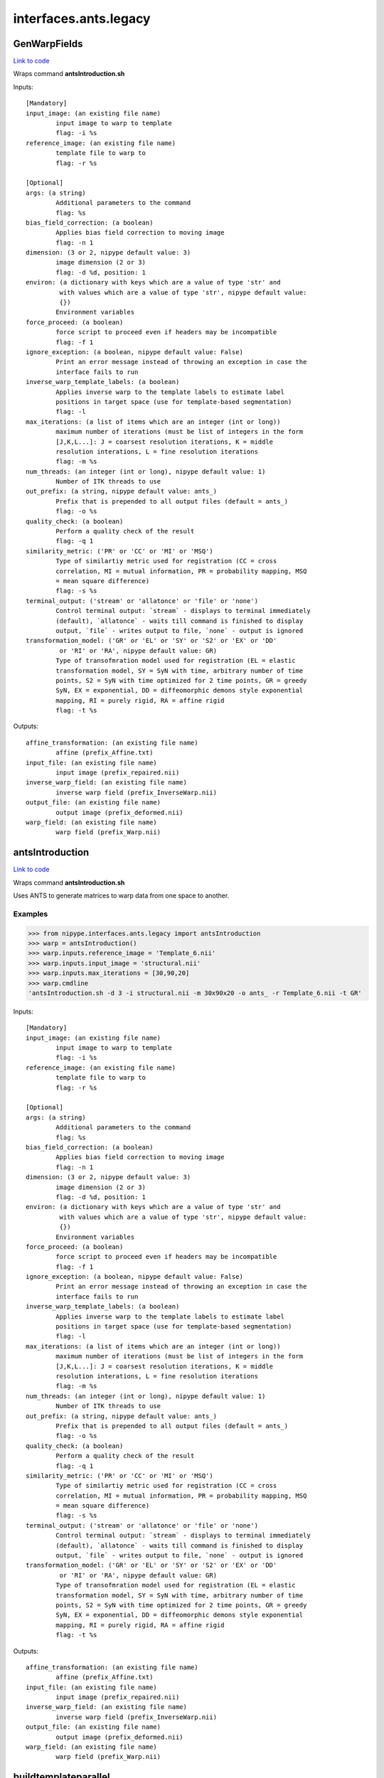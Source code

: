 .. AUTO-GENERATED FILE -- DO NOT EDIT!

interfaces.ants.legacy
======================


.. _nipype.interfaces.ants.legacy.GenWarpFields:


.. index:: GenWarpFields

GenWarpFields
-------------

`Link to code <http://github.com/nipy/nipype/tree/f9c98ba/nipype/interfaces/ants/legacy.py#L122>`__

Wraps command **antsIntroduction.sh**


Inputs::

        [Mandatory]
        input_image: (an existing file name)
                input image to warp to template
                flag: -i %s
        reference_image: (an existing file name)
                template file to warp to
                flag: -r %s

        [Optional]
        args: (a string)
                Additional parameters to the command
                flag: %s
        bias_field_correction: (a boolean)
                Applies bias field correction to moving image
                flag: -n 1
        dimension: (3 or 2, nipype default value: 3)
                image dimension (2 or 3)
                flag: -d %d, position: 1
        environ: (a dictionary with keys which are a value of type 'str' and
                 with values which are a value of type 'str', nipype default value:
                 {})
                Environment variables
        force_proceed: (a boolean)
                force script to proceed even if headers may be incompatible
                flag: -f 1
        ignore_exception: (a boolean, nipype default value: False)
                Print an error message instead of throwing an exception in case the
                interface fails to run
        inverse_warp_template_labels: (a boolean)
                Applies inverse warp to the template labels to estimate label
                positions in target space (use for template-based segmentation)
                flag: -l
        max_iterations: (a list of items which are an integer (int or long))
                maximum number of iterations (must be list of integers in the form
                [J,K,L...]: J = coarsest resolution iterations, K = middle
                resolution interations, L = fine resolution iterations
                flag: -m %s
        num_threads: (an integer (int or long), nipype default value: 1)
                Number of ITK threads to use
        out_prefix: (a string, nipype default value: ants_)
                Prefix that is prepended to all output files (default = ants_)
                flag: -o %s
        quality_check: (a boolean)
                Perform a quality check of the result
                flag: -q 1
        similarity_metric: ('PR' or 'CC' or 'MI' or 'MSQ')
                Type of similartiy metric used for registration (CC = cross
                correlation, MI = mutual information, PR = probability mapping, MSQ
                = mean square difference)
                flag: -s %s
        terminal_output: ('stream' or 'allatonce' or 'file' or 'none')
                Control terminal output: `stream` - displays to terminal immediately
                (default), `allatonce` - waits till command is finished to display
                output, `file` - writes output to file, `none` - output is ignored
        transformation_model: ('GR' or 'EL' or 'SY' or 'S2' or 'EX' or 'DD'
                 or 'RI' or 'RA', nipype default value: GR)
                Type of transofmration model used for registration (EL = elastic
                transformation model, SY = SyN with time, arbitrary number of time
                points, S2 = SyN with time optimized for 2 time points, GR = greedy
                SyN, EX = exponential, DD = diffeomorphic demons style exponential
                mapping, RI = purely rigid, RA = affine rigid
                flag: -t %s

Outputs::

        affine_transformation: (an existing file name)
                affine (prefix_Affine.txt)
        input_file: (an existing file name)
                input image (prefix_repaired.nii)
        inverse_warp_field: (an existing file name)
                inverse warp field (prefix_InverseWarp.nii)
        output_file: (an existing file name)
                output image (prefix_deformed.nii)
        warp_field: (an existing file name)
                warp field (prefix_Warp.nii)

.. _nipype.interfaces.ants.legacy.antsIntroduction:


.. index:: antsIntroduction

antsIntroduction
----------------

`Link to code <http://github.com/nipy/nipype/tree/f9c98ba/nipype/interfaces/ants/legacy.py#L75>`__

Wraps command **antsIntroduction.sh**

Uses ANTS to generate matrices to warp data from one space to another.

Examples
~~~~~~~~

>>> from nipype.interfaces.ants.legacy import antsIntroduction
>>> warp = antsIntroduction()
>>> warp.inputs.reference_image = 'Template_6.nii'
>>> warp.inputs.input_image = 'structural.nii'
>>> warp.inputs.max_iterations = [30,90,20]
>>> warp.cmdline
'antsIntroduction.sh -d 3 -i structural.nii -m 30x90x20 -o ants_ -r Template_6.nii -t GR'

Inputs::

        [Mandatory]
        input_image: (an existing file name)
                input image to warp to template
                flag: -i %s
        reference_image: (an existing file name)
                template file to warp to
                flag: -r %s

        [Optional]
        args: (a string)
                Additional parameters to the command
                flag: %s
        bias_field_correction: (a boolean)
                Applies bias field correction to moving image
                flag: -n 1
        dimension: (3 or 2, nipype default value: 3)
                image dimension (2 or 3)
                flag: -d %d, position: 1
        environ: (a dictionary with keys which are a value of type 'str' and
                 with values which are a value of type 'str', nipype default value:
                 {})
                Environment variables
        force_proceed: (a boolean)
                force script to proceed even if headers may be incompatible
                flag: -f 1
        ignore_exception: (a boolean, nipype default value: False)
                Print an error message instead of throwing an exception in case the
                interface fails to run
        inverse_warp_template_labels: (a boolean)
                Applies inverse warp to the template labels to estimate label
                positions in target space (use for template-based segmentation)
                flag: -l
        max_iterations: (a list of items which are an integer (int or long))
                maximum number of iterations (must be list of integers in the form
                [J,K,L...]: J = coarsest resolution iterations, K = middle
                resolution interations, L = fine resolution iterations
                flag: -m %s
        num_threads: (an integer (int or long), nipype default value: 1)
                Number of ITK threads to use
        out_prefix: (a string, nipype default value: ants_)
                Prefix that is prepended to all output files (default = ants_)
                flag: -o %s
        quality_check: (a boolean)
                Perform a quality check of the result
                flag: -q 1
        similarity_metric: ('PR' or 'CC' or 'MI' or 'MSQ')
                Type of similartiy metric used for registration (CC = cross
                correlation, MI = mutual information, PR = probability mapping, MSQ
                = mean square difference)
                flag: -s %s
        terminal_output: ('stream' or 'allatonce' or 'file' or 'none')
                Control terminal output: `stream` - displays to terminal immediately
                (default), `allatonce` - waits till command is finished to display
                output, `file` - writes output to file, `none` - output is ignored
        transformation_model: ('GR' or 'EL' or 'SY' or 'S2' or 'EX' or 'DD'
                 or 'RI' or 'RA', nipype default value: GR)
                Type of transofmration model used for registration (EL = elastic
                transformation model, SY = SyN with time, arbitrary number of time
                points, S2 = SyN with time optimized for 2 time points, GR = greedy
                SyN, EX = exponential, DD = diffeomorphic demons style exponential
                mapping, RI = purely rigid, RA = affine rigid
                flag: -t %s

Outputs::

        affine_transformation: (an existing file name)
                affine (prefix_Affine.txt)
        input_file: (an existing file name)
                input image (prefix_repaired.nii)
        inverse_warp_field: (an existing file name)
                inverse warp field (prefix_InverseWarp.nii)
        output_file: (an existing file name)
                output image (prefix_deformed.nii)
        warp_field: (an existing file name)
                warp field (prefix_Warp.nii)

.. _nipype.interfaces.ants.legacy.buildtemplateparallel:


.. index:: buildtemplateparallel

buildtemplateparallel
---------------------

`Link to code <http://github.com/nipy/nipype/tree/f9c98ba/nipype/interfaces/ants/legacy.py#L187>`__

Wraps command **buildtemplateparallel.sh**

Generate a optimal average template

.. warning::

  This can take a VERY long time to complete

Examples
~~~~~~~~

>>> from nipype.interfaces.ants.legacy import buildtemplateparallel
>>> tmpl = buildtemplateparallel()
>>> tmpl.inputs.in_files = ['T1.nii', 'structural.nii']
>>> tmpl.inputs.max_iterations = [30, 90, 20]
>>> tmpl.cmdline
'buildtemplateparallel.sh -d 3 -i 4 -m 30x90x20 -o antsTMPL_ -c 0 -t GR T1.nii structural.nii'

Inputs::

        [Mandatory]
        in_files: (a list of items which are an existing file name)
                list of images to generate template from
                flag: %s, position: -1

        [Optional]
        args: (a string)
                Additional parameters to the command
                flag: %s
        bias_field_correction: (a boolean)
                Applies bias field correction to moving image
                flag: -n 1
        dimension: (3 or 2, nipype default value: 3)
                image dimension (2 or 3)
                flag: -d %d, position: 1
        environ: (a dictionary with keys which are a value of type 'str' and
                 with values which are a value of type 'str', nipype default value:
                 {})
                Environment variables
        gradient_step_size: (a float)
                smaller magnitude results in more cautious steps (default = .25)
                flag: -g %f
        ignore_exception: (a boolean, nipype default value: False)
                Print an error message instead of throwing an exception in case the
                interface fails to run
        iteration_limit: (an integer (int or long), nipype default value: 4)
                iterations of template construction
                flag: -i %d
        max_iterations: (a list of items which are an integer (int or long))
                maximum number of iterations (must be list of integers in the form
                [J,K,L...]: J = coarsest resolution iterations, K = middle
                resolution interations, L = fine resolution iterations
                flag: -m %s
        num_cores: (an integer (int or long))
                Requires parallelization = 2 (PEXEC). Sets number of cpu cores to
                use
                flag: -j %d
                requires: parallelization
        num_threads: (an integer (int or long), nipype default value: 1)
                Number of ITK threads to use
        out_prefix: (a string, nipype default value: antsTMPL_)
                Prefix that is prepended to all output files (default = antsTMPL_)
                flag: -o %s
        parallelization: (0 or 1 or 2, nipype default value: 0)
                control for parallel processing (0 = serial, 1 = use PBS, 2 = use
                PEXEC, 3 = use Apple XGrid
                flag: -c %d
        rigid_body_registration: (a boolean)
                registers inputs before creating template (useful if no initial
                template available)
                flag: -r 1
        similarity_metric: ('PR' or 'CC' or 'MI' or 'MSQ')
                Type of similartiy metric used for registration (CC = cross
                correlation, MI = mutual information, PR = probability mapping, MSQ
                = mean square difference)
                flag: -s %s
        terminal_output: ('stream' or 'allatonce' or 'file' or 'none')
                Control terminal output: `stream` - displays to terminal immediately
                (default), `allatonce` - waits till command is finished to display
                output, `file` - writes output to file, `none` - output is ignored
        transformation_model: ('GR' or 'EL' or 'SY' or 'S2' or 'EX' or 'DD',
                 nipype default value: GR)
                Type of transofmration model used for registration (EL = elastic
                transformation model, SY = SyN with time, arbitrary number of time
                points, S2 = SyN with time optimized for 2 time points, GR = greedy
                SyN, EX = exponential, DD = diffeomorphic demons style exponential
                mapping
                flag: -t %s
        use_first_as_target: (a boolean)
                uses first volume as target of all inputs. When not used, an
                unbiased average image is used to start.

Outputs::

        final_template_file: (an existing file name)
                final ANTS template
        subject_outfiles: (a list of items which are an existing file name)
                Outputs for each input image. Includes warp field, inverse warp,
                Affine, original image (repaired) and warped image (deformed)
        template_files: (a list of items which are an existing file name)
                Templates from different stages of iteration
